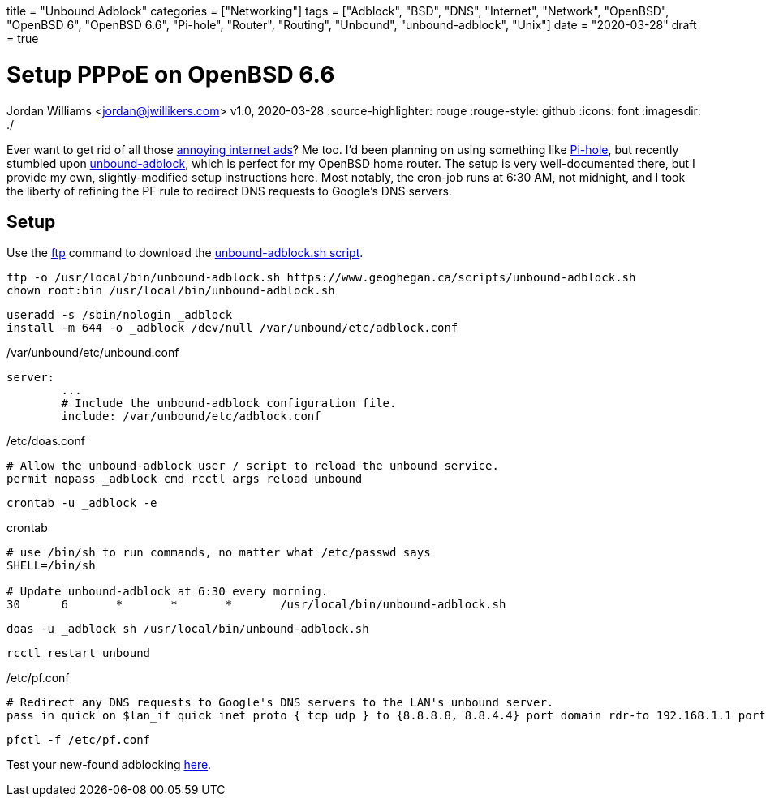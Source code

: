 +++
title = "Unbound Adblock"
categories = ["Networking"]
tags = ["Adblock", "BSD", "DNS", "Internet", "Network", "OpenBSD", "OpenBSD 6", "OpenBSD 6.6", "Pi-hole", "Router", "Routing", "Unbound", "unbound-adblock", "Unix"]
date = "2020-03-28"
draft = true
+++

= Setup PPPoE on OpenBSD 6.6
Jordan Williams <jordan@jwillikers.com>
v1.0, 2020-03-28
:source-highlighter: rouge
:rouge-style: github
:icons: font
ifndef::env-github[]
:imagesdir: ./
endif::[]
ifdef::env-github[]
:tip-caption: :bulb:
:note-caption: :information_source:
:important-caption: :heavy_exclamation_mark:
:caution-caption: :fire:
:warning-caption: :warning:
endif::[]

Ever want to get rid of all those https://ads-blocker.com/testing/#ad-blocker-test-steps[annoying internet ads]?
Me too.
I'd been planning on using something like https://pi-hole.net/[Pi-hole], but recently stumbled upon https://www.geoghegan.ca/unbound-adblock.html[unbound-adblock], which is perfect for my OpenBSD home router.
The setup is very well-documented there, but I provide my own, slightly-modified setup instructions here.
Most notably, the cron-job runs at 6:30 AM, not midnight, and I took the liberty of refining the PF rule to redirect DNS requests to Google's DNS servers.

== Setup

Use the https://man.openbsd.org/ftp.1[ftp] command to download the https://www.geoghegan.ca/scripts/unbound-adblock.sh[unbound-adblock.sh script].

[source,console]
----
ftp -o /usr/local/bin/unbound-adblock.sh https://www.geoghegan.ca/scripts/unbound-adblock.sh
chown root:bin /usr/local/bin/unbound-adblock.sh
----


[source,console]
----
useradd -s /sbin/nologin _adblock
install -m 644 -o _adblock /dev/null /var/unbound/etc/adblock.conf
----


./var/unbound/etc/unbound.conf
[source]
----
server:
	...
	# Include the unbound-adblock configuration file.
	include: /var/unbound/etc/adblock.conf
----

./etc/doas.conf
[source]
----
# Allow the unbound-adblock user / script to reload the unbound service.
permit nopass _adblock cmd rcctl args reload unbound
----

[source,console]
----
crontab -u _adblock -e
----

.crontab
[source]
----
# use /bin/sh to run commands, no matter what /etc/passwd says
SHELL=/bin/sh

# Update unbound-adblock at 6:30 every morning.
30	6	*	*	*	/usr/local/bin/unbound-adblock.sh
----


[source,console]
----
doas -u _adblock sh /usr/local/bin/unbound-adblock.sh
----


[source,console]
----
rcctl restart unbound
----

./etc/pf.conf
[source]
----
# Redirect any DNS requests to Google's DNS servers to the LAN's unbound server.
pass in quick on $lan_if quick inet proto { tcp udp } to {8.8.8.8, 8.8.4.4} port domain rdr-to 192.168.1.1 port domain
----

[source,console]
----
pfctl -f /etc/pf.conf
----

Test your new-found adblocking https://ads-blocker.com/testing/#ad-blocker-test-steps[here].
